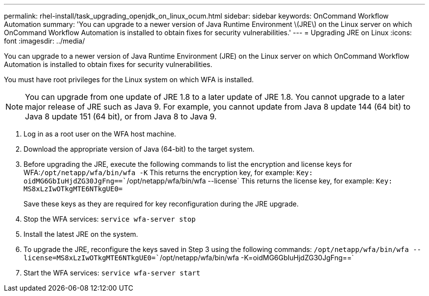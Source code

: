 ---
permalink: rhel-install/task_upgrading_openjdk_on_linux_ocum.html
sidebar: sidebar
keywords: OnCommand Workflow Automation
summary: 'You can upgrade to a newer version of Java Runtime Environment \(JRE\) on the Linux server on which OnCommand Workflow Automation is installed to obtain fixes for security vulnerabilities.'
---
= Upgrading JRE on Linux
:icons: font
:imagesdir: ../media/

[.lead]
You can upgrade to a newer version of Java Runtime Environment (JRE) on the Linux server on which OnCommand Workflow Automation is installed to obtain fixes for security vulnerabilities.

You must have root privileges for the Linux system on which WFA is installed.

NOTE: You can upgrade from one update of JRE 1.8 to a later update of JRE 1.8. You cannot upgrade to a later major release of JRE such as Java 9. For example, you cannot update from Java 8 update 144 (64 bit) to Java 8 update 151 (64 bit), or from Java 8 to Java 9.

. Log in as a root user on the WFA host machine.
. Download the appropriate version of Java (64-bit) to the target system.
. Before upgrading the JRE, execute the following commands to list the encryption and license keys for WFA:``/opt/netapp/wfa/bin/wfa -K`` This returns the encryption key, for example: `Key: oidMG6GbIuHjdZG30JgFng==``/opt/netapp/wfa/bin/wfa --license` This returns the license key, for example: `Key: MS8xLzIwOTkgMTE6NTkgUE0=`
+
Save these keys as they are required for key reconfiguration during the JRE upgrade.

. Stop the WFA services: `service wfa-server stop`
. Install the latest JRE on the system.
. To upgrade the JRE, reconfigure the keys saved in Step 3 using the following commands: `/opt/netapp/wfa/bin/wfa --license=MS8xLzIwOTkgMTE6NTkgUE0=``/opt/netapp/wfa/bin/wfa -K=oidMG6GbIuHjdZG30JgFng==`
. Start the WFA services: `service wfa-server start`
